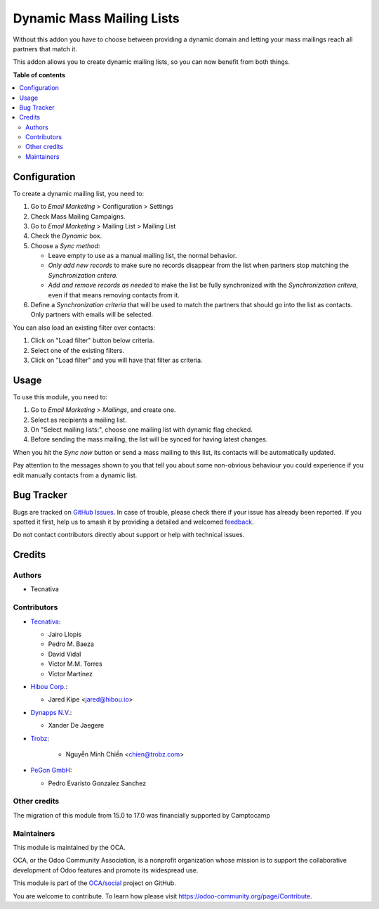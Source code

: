 ==========================
Dynamic Mass Mailing Lists
==========================

.. 
   !!!!!!!!!!!!!!!!!!!!!!!!!!!!!!!!!!!!!!!!!!!!!!!!!!!!
   !! This file is generated by oca-gen-addon-readme !!
   !! changes will be overwritten.                   !!
   !!!!!!!!!!!!!!!!!!!!!!!!!!!!!!!!!!!!!!!!!!!!!!!!!!!!
   !! source digest: sha256:d54687657712efee61f900722a799a865953c5668e08c46496633b6a7e75f0ff
   !!!!!!!!!!!!!!!!!!!!!!!!!!!!!!!!!!!!!!!!!!!!!!!!!!!!

.. |badge1| image:: https://img.shields.io/badge/maturity-Beta-yellow.png
    :target: https://odoo-community.org/page/development-status
    :alt: Beta
.. |badge2| image:: https://img.shields.io/badge/licence-AGPL--3-blue.png
    :target: http://www.gnu.org/licenses/agpl-3.0-standalone.html
    :alt: License: AGPL-3
.. |badge3| image:: https://img.shields.io/badge/github-OCA%2Fsocial-lightgray.png?logo=github
    :target: https://github.com/OCA/social/tree/17.0/mass_mailing_list_dynamic
    :alt: OCA/social
.. |badge4| image:: https://img.shields.io/badge/weblate-Translate%20me-F47D42.png
    :target: https://translation.odoo-community.org/projects/social-17-0/social-17-0-mass_mailing_list_dynamic
    :alt: Translate me on Weblate
.. |badge5| image:: https://img.shields.io/badge/runboat-Try%20me-875A7B.png
    :target: https://runboat.odoo-community.org/builds?repo=OCA/social&target_branch=17.0
    :alt: Try me on Runboat

|badge1| |badge2| |badge3| |badge4| |badge5|

Without this addon you have to choose between providing a dynamic domain
and letting your mass mailings reach all partners that match it.

This addon allows you to create dynamic mailing lists, so you can now
benefit from both things.

**Table of contents**

.. contents::
   :local:

Configuration
=============

To create a dynamic mailing list, you need to:

1. Go to *Email Marketing* > Configuration > Settings
2. Check Mass Mailing Campaigns.
3. Go to *Email Marketing* > Mailing List > Mailing List
4. Check the *Dynamic* box.
5. Choose a *Sync method*:

   -  Leave empty to use as a manual mailing list, the normal behavior.
   -  *Only add new records* to make sure no records disappear from the
      list when partners stop matching the *Synchronization critera*.
   -  *Add and remove records as needed* to make the list be fully
      synchronized with the *Synchronization critera*, even if that
      means removing contacts from it.

6. Define a *Synchronization criteria* that will be used to match the
   partners that should go into the list as contacts. Only partners with
   emails will be selected.

You can also load an existing filter over contacts:

1. Click on "Load filter" button below criteria.
2. Select one of the existing filters.
3. Click on "Load filter" and you will have that filter as criteria.

Usage
=====

To use this module, you need to:

1. Go to *Email Marketing > Mailings*, and create one.
2. Select as recipients a mailing list.
3. On "Select mailing lists:", choose one mailing list with dynamic flag
   checked.
4. Before sending the mass mailing, the list will be synced for having
   latest changes.

When you hit the *Sync now* button or send a mass mailing to this list,
its contacts will be automatically updated.

Pay attention to the messages shown to you that tell you about some
non-obvious behaviour you could experience if you edit manually contacts
from a dynamic list.

Bug Tracker
===========

Bugs are tracked on `GitHub Issues <https://github.com/OCA/social/issues>`_.
In case of trouble, please check there if your issue has already been reported.
If you spotted it first, help us to smash it by providing a detailed and welcomed
`feedback <https://github.com/OCA/social/issues/new?body=module:%20mass_mailing_list_dynamic%0Aversion:%2017.0%0A%0A**Steps%20to%20reproduce**%0A-%20...%0A%0A**Current%20behavior**%0A%0A**Expected%20behavior**>`_.

Do not contact contributors directly about support or help with technical issues.

Credits
=======

Authors
-------

* Tecnativa

Contributors
------------

-  `Tecnativa <https://www.tecnativa.com>`__:

   -  Jairo Llopis
   -  Pedro M. Baeza
   -  David Vidal
   -  Victor M.M. Torres
   -  Víctor Martínez

-  `Hibou Corp. <https://hibou.io>`__:

   -  Jared Kipe <jared@hibou.io>

-  `Dynapps N.V. <https://www.dynapps.be>`__:

   -  Xander De Jaegere

-  `Trobz <https://trobz.com>`__:

      -  Nguyễn Minh Chiến <chien@trobz.com>

-  `PeGon GmbH <https://www.pegon.ch>`__:

   -  Pedro Evaristo Gonzalez Sanchez

Other credits
-------------

The migration of this module from 15.0 to 17.0 was financially supported
by Camptocamp

Maintainers
-----------

This module is maintained by the OCA.

.. image:: https://odoo-community.org/logo.png
   :alt: Odoo Community Association
   :target: https://odoo-community.org

OCA, or the Odoo Community Association, is a nonprofit organization whose
mission is to support the collaborative development of Odoo features and
promote its widespread use.

This module is part of the `OCA/social <https://github.com/OCA/social/tree/17.0/mass_mailing_list_dynamic>`_ project on GitHub.

You are welcome to contribute. To learn how please visit https://odoo-community.org/page/Contribute.

